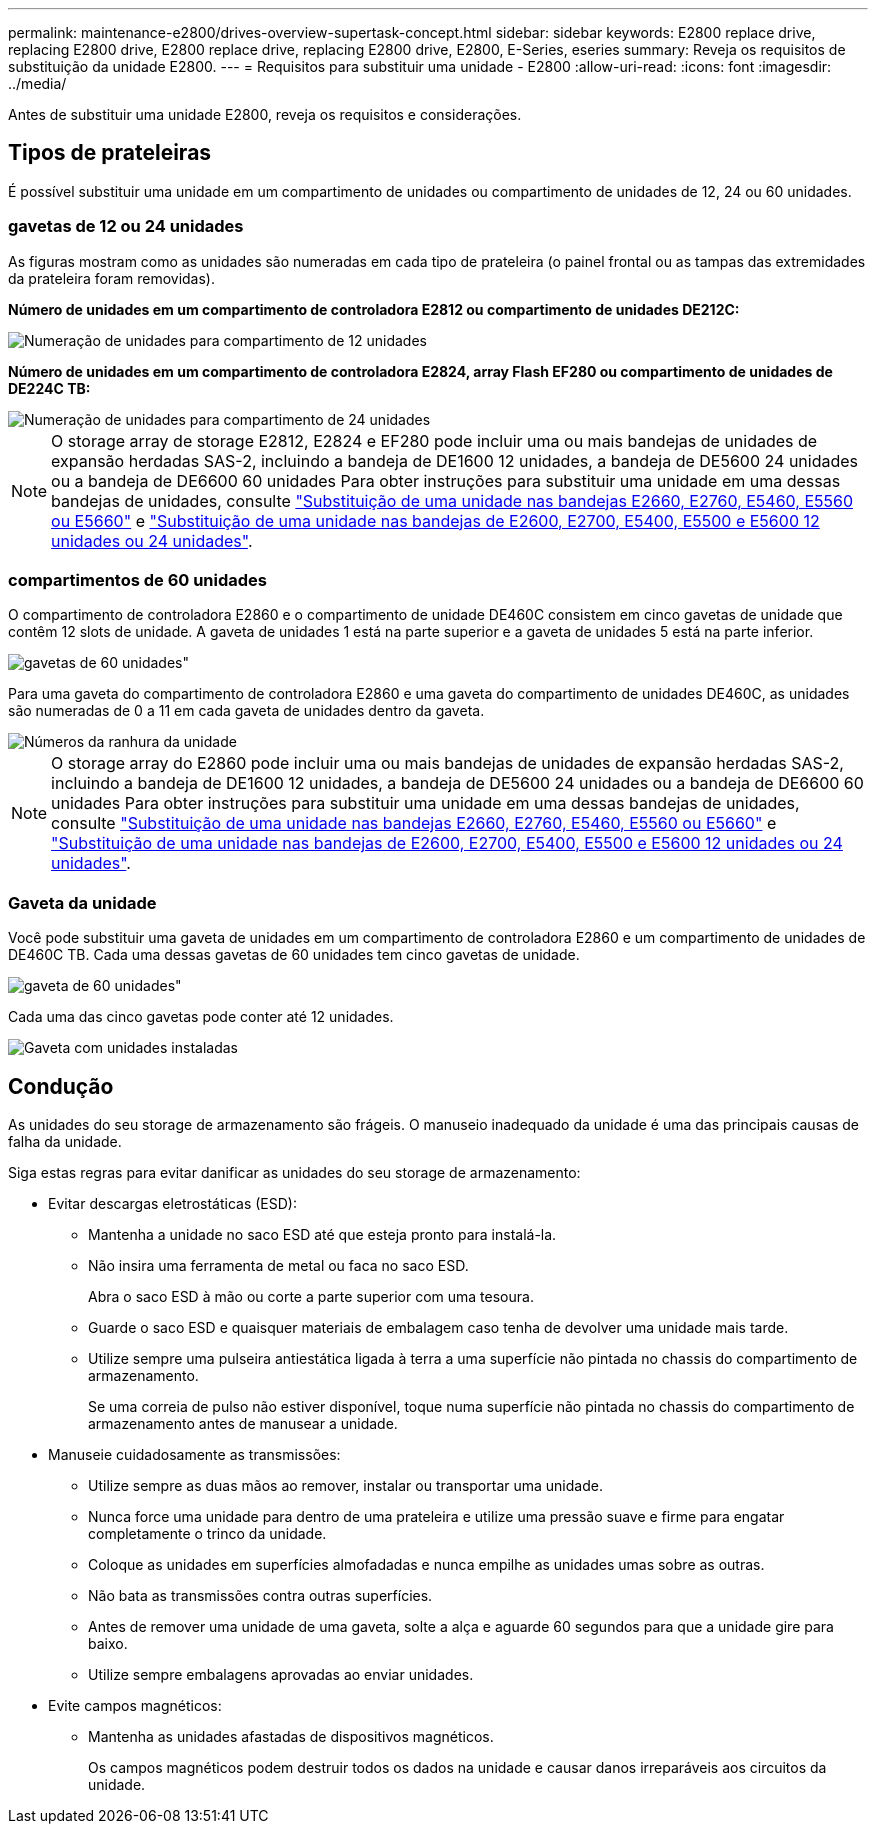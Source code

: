 ---
permalink: maintenance-e2800/drives-overview-supertask-concept.html 
sidebar: sidebar 
keywords: E2800 replace drive, replacing E2800 drive, E2800 replace drive, replacing E2800 drive, E2800, E-Series, eseries 
summary: Reveja os requisitos de substituição da unidade E2800. 
---
= Requisitos para substituir uma unidade - E2800
:allow-uri-read: 
:icons: font
:imagesdir: ../media/


[role="lead"]
Antes de substituir uma unidade E2800, reveja os requisitos e considerações.



== Tipos de prateleiras

É possível substituir uma unidade em um compartimento de unidades ou compartimento de unidades de 12, 24 ou 60 unidades.



=== gavetas de 12 ou 24 unidades

As figuras mostram como as unidades são numeradas em cada tipo de prateleira (o painel frontal ou as tampas das extremidades da prateleira foram removidas).

*Número de unidades em um compartimento de controladora E2812 ou compartimento de unidades DE212C:*

image::../media/28_dwg_e2812_de212c_drive_numbering.gif[Numeração de unidades para compartimento de 12 unidades]

*Número de unidades em um compartimento de controladora E2824, array Flash EF280 ou compartimento de unidades de DE224C TB:*

image::../media/28_dwg_e2824_de224c_drive_numbering_maint-e2800.gif[Numeração de unidades para compartimento de 24 unidades]


NOTE: O storage array de storage E2812, E2824 e EF280 pode incluir uma ou mais bandejas de unidades de expansão herdadas SAS-2, incluindo a bandeja de DE1600 12 unidades, a bandeja de DE5600 24 unidades ou a bandeja de DE6600 60 unidades Para obter instruções para substituir uma unidade em uma dessas bandejas de unidades, consulte link:https://library.netapp.com/ecm/ecm_download_file/ECMLP2577975["Substituição de uma unidade nas bandejas E2660, E2760, E5460, E5560 ou E5660"^] e link:https://library.netapp.com/ecm/ecm_download_file/ECMLP2577971["Substituição de uma unidade nas bandejas de E2600, E2700, E5400, E5500 e E5600 12 unidades ou 24 unidades"^].



=== compartimentos de 60 unidades

O compartimento de controladora E2860 e o compartimento de unidade DE460C consistem em cinco gavetas de unidade que contêm 12 slots de unidade. A gaveta de unidades 1 está na parte superior e a gaveta de unidades 5 está na parte inferior.

image::../media/28_dwg_e2860_de460c_front_no_callouts_maint-e2800.gif[gavetas de 60 unidades"]

Para uma gaveta do compartimento de controladora E2860 e uma gaveta do compartimento de unidades DE460C, as unidades são numeradas de 0 a 11 em cada gaveta de unidades dentro da gaveta.

image::../media/dwg_trafford_drawer_with_hdds_callouts_maint-e2800.gif[Números da ranhura da unidade]


NOTE: O storage array do E2860 pode incluir uma ou mais bandejas de unidades de expansão herdadas SAS-2, incluindo a bandeja de DE1600 12 unidades, a bandeja de DE5600 24 unidades ou a bandeja de DE6600 60 unidades Para obter instruções para substituir uma unidade em uma dessas bandejas de unidades, consulte link:https://library.netapp.com/ecm/ecm_download_file/ECMLP2577975["Substituição de uma unidade nas bandejas E2660, E2760, E5460, E5560 ou E5660"^] e link:https://library.netapp.com/ecm/ecm_download_file/ECMLP2577971["Substituição de uma unidade nas bandejas de E2600, E2700, E5400, E5500 e E5600 12 unidades ou 24 unidades"^].



=== Gaveta da unidade

Você pode substituir uma gaveta de unidades em um compartimento de controladora E2860 e um compartimento de unidades de DE460C TB. Cada uma dessas gavetas de 60 unidades tem cinco gavetas de unidade.

image::../media/28_dwg_e2860_de460c_front_no_callouts_maint-e2800.gif[gaveta de 60 unidades"]

Cada uma das cinco gavetas pode conter até 12 unidades.

image:../media/92_dwg_de6600_drawer_with_hdds_no_callouts_maint-e2800.gif["Gaveta com unidades instaladas"]



== Condução

As unidades do seu storage de armazenamento são frágeis. O manuseio inadequado da unidade é uma das principais causas de falha da unidade.

Siga estas regras para evitar danificar as unidades do seu storage de armazenamento:

* Evitar descargas eletrostáticas (ESD):
+
** Mantenha a unidade no saco ESD até que esteja pronto para instalá-la.
** Não insira uma ferramenta de metal ou faca no saco ESD.
+
Abra o saco ESD à mão ou corte a parte superior com uma tesoura.

** Guarde o saco ESD e quaisquer materiais de embalagem caso tenha de devolver uma unidade mais tarde.
** Utilize sempre uma pulseira antiestática ligada à terra a uma superfície não pintada no chassis do compartimento de armazenamento.
+
Se uma correia de pulso não estiver disponível, toque numa superfície não pintada no chassis do compartimento de armazenamento antes de manusear a unidade.



* Manuseie cuidadosamente as transmissões:
+
** Utilize sempre as duas mãos ao remover, instalar ou transportar uma unidade.
** Nunca force uma unidade para dentro de uma prateleira e utilize uma pressão suave e firme para engatar completamente o trinco da unidade.
** Coloque as unidades em superfícies almofadadas e nunca empilhe as unidades umas sobre as outras.
** Não bata as transmissões contra outras superfícies.
** Antes de remover uma unidade de uma gaveta, solte a alça e aguarde 60 segundos para que a unidade gire para baixo.
** Utilize sempre embalagens aprovadas ao enviar unidades.


* Evite campos magnéticos:
+
** Mantenha as unidades afastadas de dispositivos magnéticos.
+
Os campos magnéticos podem destruir todos os dados na unidade e causar danos irreparáveis aos circuitos da unidade.




